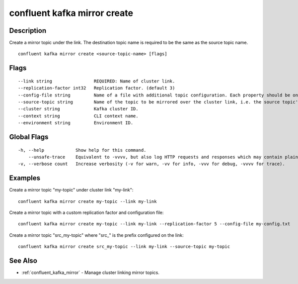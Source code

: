 ..
   WARNING: This documentation is auto-generated from the confluentinc/cli repository and should not be manually edited.

.. _confluent_kafka_mirror_create:

confluent kafka mirror create
-----------------------------

Description
~~~~~~~~~~~

Create a mirror topic under the link. The destination topic name is required to be the same as the source topic name.

::

  confluent kafka mirror create <source-topic-name> [flags]

Flags
~~~~~

::

      --link string                REQUIRED: Name of cluster link.
      --replication-factor int32   Replication factor. (default 3)
      --config-file string         Name of a file with additional topic configuration. Each property should be on its own line with the format: key=value.
      --source-topic string        Name of the topic to be mirrored over the cluster link, i.e. the source topic's name. Only required when there is a prefix configured on the link.
      --cluster string             Kafka cluster ID.
      --context string             CLI context name.
      --environment string         Environment ID.

Global Flags
~~~~~~~~~~~~

::

  -h, --help            Show help for this command.
      --unsafe-trace    Equivalent to -vvvv, but also log HTTP requests and responses which may contain plaintext secrets.
  -v, --verbose count   Increase verbosity (-v for warn, -vv for info, -vvv for debug, -vvvv for trace).

Examples
~~~~~~~~

Create a mirror topic "my-topic" under cluster link "my-link":

::

  confluent kafka mirror create my-topic --link my-link

Create a mirror topic with a custom replication factor and configuration file:

::

  confluent kafka mirror create my-topic --link my-link --replication-factor 5 --config-file my-config.txt

Create a mirror topic "src_my-topic" where "src\_" is the prefix configured on the link:

::

  confluent kafka mirror create src_my-topic --link my-link --source-topic my-topic

See Also
~~~~~~~~

* :ref:`confluent_kafka_mirror` - Manage cluster linking mirror topics.
